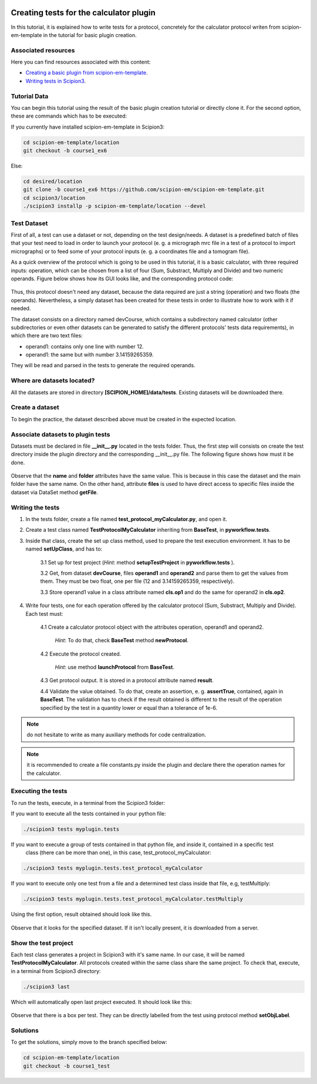 .. figure:: /docs/images/scipion_logo.gif
   :width: 250
   :alt: scipion logo

.. _creating-tests-for-template-calculator:

========================================
Creating tests for the calculator plugin
========================================

In this tutorial, it is explained how to write tests for a protocol, concretely for the calculator protocol writen from
scipion-em-template in the tutorial for basic plugin creation.

Associated resources
====================
Here you can find resources associated with this content:

* `Creating a basic plugin from scipion-em-template <creating-a-basic-plugin-from-template>`_.

* `Writing tests in Scipion3 <../writing-tests>`_.

Tutorial Data
=============
You can begin this tutorial using the result of the basic plugin creation tutorial or directly clone it. For the second
option, these are commands which has to be executed:

If you currently have installed scipion-em-template in Scipion3:

.. code-block::

    cd scipion-em-template/location
    git checkout -b course1_ex6

Else:

.. code-block::

    cd desired/location
    git clone -b course1_ex6 https://github.com/scipion-em/scipion-em-template.git
    cd scipion3/location
    ./scipion3 installp -p scipion-em-template/location --devel

Test Dataset
============

First of all, a test can use a dataset or not, depending on the test design/needs. A dataset is a predefined batch of
files that your test need to load in order to launch your protocol (e. g. a micrograph mrc file in a test of a protocol
to import micrographs) or to feed some of your protocol inputs (e. g. a coordinates file and a tomogram file).

As a quick overview of the protocol which is going to be used in this tutorial, it is a basic calculator, with three
required inputs: operation, which can be chosen from a list of four (Sum, Substract, Multiply and Divide) and two
numeric operands. Figure below shows how its GUI looks like, and the corresponding protocol code:

.. figure:: /docs/images/dev/template_practice/practice1_intro_frontend_gui_code_II.png
   :alt: intro protocol gui vs code

Thus, this protocol doesn't need any dataset, because the data required are just a string (operation) and two floats
(the operands). Nevertheless, a simply dataset has been created for these tests in order to illustrate how to work with
it if needed.

The dataset consists on a directory named devCourse, which contains a subdirectory named calculator (other
subdirectories or even other datasets can be generated to satisfy the different protocols' tests data requirements), in
which there are two text files:

* operand1: contains only one line with number 12.
* operand1: the same but with number 3.14159265359.

They will be read and parsed in the tests to generate the required operands.

Where are datasets located?
===========================

All the datasets are stored in directory **[SCIPION_HOME]/data/tests**. Existing datasets will be downloaded there.

Create a dataset
================

To begin the practice, the dataset described above must be created in the expected location.

Associate datasets to plugin tests
==================================

Datasets must be declared in file **__init__.py** located in the tests folder. Thus, the first step will consists on
create the test directory inside the plugin directory and the corresponding __init__.py file. The following figure
shows how must it be done.

.. figure:: /docs/images/dev/template_test_practice/template_test_init_dataset.png
   :alt: Test dataset in test init

Observe that the **name** and **folder** attributes have the same value. This is because in this case the dataset and
the main folder have the same name. On the other hand, attribute **files** is used to have direct access to specific
files inside the dataset via DataSet method **getFile**.

Writing the tests
=================

1. In the tests folder, create a file named **test_protocol_myCalculator.py**, and open it.

2. Create a test class named **TestProtocolMyCalculator** inheriting from **BaseTest**, in **pyworkflow.tests**.

3. Inside that class, create the set up class method, used to prepare the test execution environment. It has to be
   named **setUpClass**, and has to:

    3.1 Set up for test project (*Hint*: method **setupTestProject** in  **pyworkflow.tests** ).

    3.2 Get, from dataset **devCourse**, files **operand1** and **operand2** and parse them to get the values from
    them. They must be two float, one per file (12 and 3.14159265359, respectively).

    3.3 Store operand1 value in a class attribute named **cls.op1** and do the same for operand2 in **cls.op2**.

4. Write four tests, one for each operation offered by the calculator protocol (Sum, Substract, Multiply and Divide).
   Each test must:

    4.1  Create a calculator protocol object with the attributes operation, operand1 and operand2.

         *Hint*: To do that, check **BaseTest** method **newProtocol**.

    4.2  Execute the protocol created.

         *Hint*: use method **launchProtocol** from **BaseTest**.

    4.3  Get protocol output. It is stored in a protocol attribute named **result**.

    4.4  Validate the value obtained. To do that, create an assertion, e. g. **assertTrue**, contained, again in
    **BaseTest**. The validation has to check if the result obtained is different to the result of the operation
    specified by the test in a quantity lower or equal than a tolerance of 1e-6.

.. note:: do not hesitate to write as many auxiliary methods for code centralization.

.. note:: it is recommended to create a file constants.py inside the plugin and declare there the operation names for
          the calculator.

Executing the tests
===================

To run the tests, execute, in a terminal from the Scipion3 folder:

If you want to execute all the tests contained in your python file:

.. code-block::

    ./scipion3 tests myplugin.tests

If you want to execute a group of tests contained in that python file, and inside it, contained in a specific test
   class (there can be more than one), in this case, test_protocol_myCalculator:

.. code-block::

    ./scipion3 tests myplugin.tests.test_protocol_myCalculator

If you want to execute only one test from a file and a determined test class inside that file, e.g, testMultiply:

.. code-block::

    ./scipion3 tests myplugin.tests.test_protocol_myCalculator.testMultiply

Using the first option, result obtained should look like this.

.. figure:: /docs/images/dev/template_test_practice/tutorial_template_test_execution_result.png
   :alt: test execution result

Observe that it looks for the specified dataset. If it isn't locally present, it is downloaded from a server.

Show the test project
=====================

Each test class generates a project in Scipion3 with it's same name. In our case, it will be named
**TestProtocolMyCalculator**. All protocols created within the same class share the same project.
To check that, execute, in a terminal from Scipion3 directory:

.. code-block::

    ./scipion3 last

Which will automatically open last project executed. It should look like this:

.. figure:: /docs/images/dev/template_test_practice/tutorial_template_test_scipion_last.png
   :alt: test execution resulting project

Observe that there is a box per test. They can be directly labelled from the test using protocol method
**setObjLabel**.

Solutions
=========

To get the solutions, simply move to the branch specified below:

.. code-block::

    cd scipion-em-template/location
    git checkout -b course1_test
